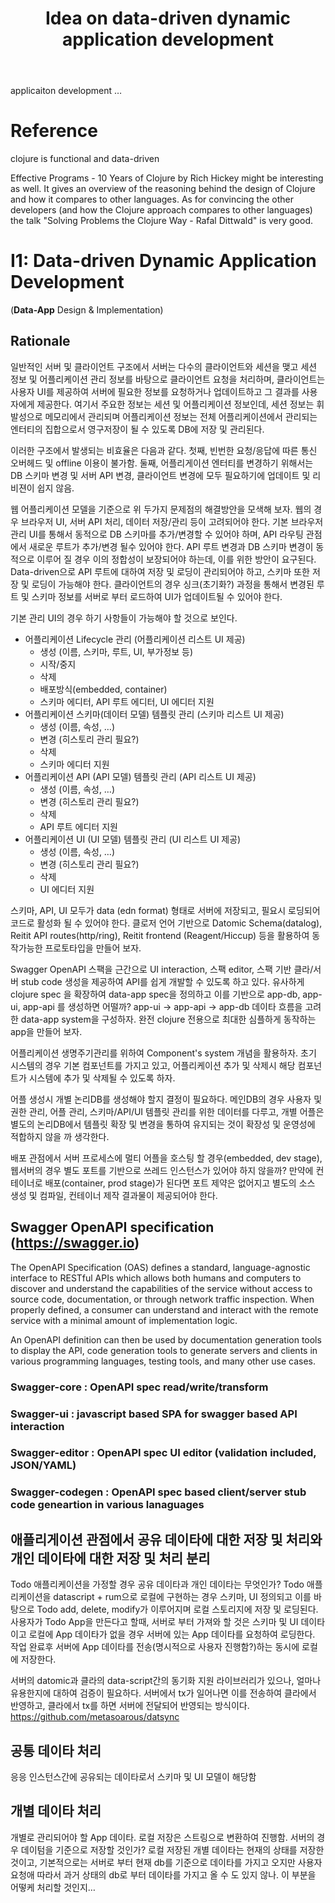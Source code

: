 #+TITLE: Idea on data-driven dynamic application development
#+tags: dev idea
#+TODO: TODO(t) | DONE(d)
#+STARTUP: logdone

applicaiton development ...

* Reference
clojure is functional and data-driven

Effective Programs - 10 Years of Clojure by Rich Hickey might be interesting as well. It gives an overview of the reasoning behind the design of Clojure and how it compares to other languages. As for convincing the other developers (and how the Clojure approach compares to other languages) the talk "Solving Problems the Clojure Way - Rafal Dittwald" is very good.

* I1: Data-driven Dynamic Application Development
(*Data-App* Design & Implementation)
** Rationale
일반적인 서버 및 클라이언트 구조에서 서버는 다수의 클라이언트와 세션을 맺고 세션 정보 및
어플리케이션 관리 정보를 바탕으로 클라이언트 요청을 처리하며, 클라이언트는
사용자 UI를 제공하여 서버에 필요한 정보를 요청하거나 업데이트하고 그 결과를
사용자에게 제공한다. 여기서 주요한 정보는 세션 및 어플리케이션 정보인데, 세션
정보는 휘발성으로 메모리에서 관리되며 어플리케이션 정보는 전체 어플리케이션에서
관리되는 엔터티의 집합으로서 영구저장이 될 수 있도록 DB에 저장 및 관리된다.

이러한 구조에서 발생되는 비효율은 다음과 같다. 첫째, 빈번한 요청/응답에 따른
통신 오버헤드 및 offline 이용이 불가함. 둘째, 어플리게이션 엔터티를 변경하기 위해서는 DB 스키마 변경 및
서버 API 변경, 클라이언트 변경에 모두 필요하기에 업데이트 및 리비젼이 쉽지 않음.

웹 어플리케이션 모델을 기준으로 위 두가지 문제점의 해결방안을 모색해 보자. 웹의
경우 브라우저 UI, 서버 API 처리, 데이터 저장/관리 등이 고려되어야 한다. 기본
브라우저 관리 UI를 통해서 동적으로 DB 스키마를 추가/변경할 수 있어야 하며,
API 라우팅 관점에서 새로운 루트가 추가/변경 될수 있어야 한다. API 루트 변경과 DB
스키마 변경이 동적으로 이루어 질 경우 이의 정합성이 보장되어야 하는데, 이를 위한
방안이 요구된다. Data-driven으로 API 루트에 대하여 저장 및 로딩이 관리되어야
하고, 스키마 또한 저장 및 로딩이 가능해야 한다. 클라이언트의 경우 싱크(초기화?) 과정을
통해서 변경된 루트 및 스키마 정보를 서버로 부터 로드하여 UI가 업데이트될 수
있어야 한다.

기본 관리 UI의 경우 하기 사항들이 가능해야 할 것으로 보인다.
- 어플리케이션 Lifecycle 관리 (어플리케이션 리스트 UI 제공)
  + 생성 (이름, 스키마, 루트, UI, 부가정보 등)
  + 시작/중지
  + 삭제
  + 배포방식(embedded, container)
  + 스키마 에디터, API 루트 에디터, UI 에디터 지원
- 어플리케이션 스키마(데이터 모델) 템플릿 관리 (스키마 리스트 UI 제공)
  + 생성 (이름, 속성, ...)
  + 변경 (히스토리 관리 필요?)
  + 삭제
  + 스키마 에디터 지원
- 어플리케이션 API (API 모델) 템플릿 관리 (API 리스트 UI 제공)
  + 생성 (이름, 속성, ...)
  + 변경 (히스토리 관리 필요?)
  + 삭제
  + API 루트 에디터 지원
- 어플리케이션 UI (UI 모델) 템플릿 관리 (UI 리스트 UI 제공)
  + 생성 (이름, 속성, ...)
  + 변경 (히스토리 관리 필요?)
  + 삭제
  + UI 에디터 지원

스키마, API, UI 모두가 data (edn format) 형태로 서버에 저장되고, 필요시 로딩되어
코드로 활성화 될 수 있어야 한다. 클로저 언어 기반으로 Datomic Schema(datalog), Reitit API
routes(http/ring), Reitit frontend (Reagent/Hiccup) 등을 활용하여 동작가능한 프로토타입을
만들어 보자.

Swagger OpenAPI 스팩을 근간으로 UI interaction, 스팩 editor, 스팩 기반 클라/서버
stub code 생성을 제공하여 API를 쉽게 개발할 수 있도록 하고 있다. 유사하게
clojure spec 을 확장하여 data-app spec을 정의하고 이를 기반으로 app-db, app-ui,
app-api 를 생성하면 어떨까? app-ui -> app-api -> app-db 데이타 흐름을 고려한
data-app system을 구성하자. 완전 clojure 전용으로 최대한 심플하게 동작하는 app을
만들어 보자.

어플리케이션 생명주기관리를 위하여 Component's system 개념을 활용하자. 초기
시스템의 경우 기본 컴포넌트를 가지고 있고, 어플리케이션 추가 및 삭제시 해당
컴포넌트가 시스템에 추가 및 삭제될 수 있도록 하자.

어플 생성시 개별 논리DB를 생성해야 할지 결정이 필요하다. 메인DB의 경우 사용자 및
권한 관리, 어플 관리, 스키마/API/UI 템플릿 관리를 위한 데이터를 다루고, 개별
어플은 별도의 논리DB에서 템플릿 확장 및 변경을 통하여 유지되는 것이 확장성 및
운영성에 적합하지 않을 까 생각한다.

배포 관점에서 서버 프로세스에 멀티 어플을 호스팅 할 경우(embedded, dev stage),
웹서버의 경우 별도 포트를 기반으로 쓰레드 인스턴스가 있어야 하지 않을까? 만약에
컨테이너로 배포(container, prod stage)가 된다면 포트 제약은 없어지고 별도의 소스
생성 및 컴파일, 컨테이너 제작 결과물이 제공되어야 한다.

** Swagger OpenAPI specification (https://swagger.io)
The OpenAPI Specification (OAS) defines a standard, language-agnostic interface
to RESTful APIs which allows both humans and computers to discover and
understand the capabilities of the service without access to source code,
documentation, or through network traffic inspection. When properly defined, a
consumer can understand and interact with the remote service with a minimal
amount of implementation logic.

An OpenAPI definition can then be used by documentation generation tools to
display the API, code generation tools to generate servers and clients in
various programming languages, testing tools, and many other use cases.

*** Swagger-core : OpenAPI spec read/write/transform
*** Swagger-ui : javascript based SPA for swagger based API interaction
*** Swagger-editor : OpenAPI spec UI editor (validation included, JSON/YAML)
*** Swagger-codegen : OpenAPI spec based client/server stub code geneartion in various lanaguages

** 애플리게이션 관점에서 공유 데이타에 대한 저장 및 처리와 개인 데이타에 대한 저장 및 처리 분리
Todo 애플리케이션을 가정할 경우 공유 데이타과 개인 데이타는 무엇인가?
Todo 애플리케이션을 datascript + rum으로 로컬에 구현하는 경우 스키마, UI
정의되고 이를 바탕으로 Todo add, delete, modify가 이루어지며 로컬 스토리지에
저장 및 로딩된다. 사용자가 Todo App을 만든다고 할때, 서버로 부터 가져와 할 것은
스키마 및 UI 데이타이고 로컬에 App 데이타가 없을 경우 서버에 있는 App 데이타를
요청하여 로딩한다. 작업 완료후 서버에 App 데이타를 전송(명시적으로 사용자
진행함?)하는 동시에 로컬에 저장한다.

서버의 datomic과 클라의 data-script간의 동기화 지원 라이브러리가 있으나, 얼마나
유용한지에 대하여 검증이 필요하다. 서버에서  tx가 일어나면 이를 전송하여
클라에서 반영하고, 클라에서 tx를 하면 서버에 전달되어 반영되는 방식이다.
https://github.com/metasoarous/datsync

** 공통 데이타 처리
응응 인스턴스간에 공유되는 데이타로서 스키마 및 UI 모델이 해당함
** 개별 데이타 처리
개별로 관리되어야 할 App 데이타. 로컬 저장은 스트링으로 변환하여 진행함. 서버의
경우 데이텀을 기준으로 저장할 것인가? 로컬 저장된 개별 데이타는 현재의 상태를
저장한 것이고, 기본적으로는 서버로 부터 현재 db를 기준으로 데이타를 가지고
오지만 사용자 요청애 따라서 과거 상태의 db로 부터 데이타를 가지고 올 수 도 있지
않나. 이 부분을 어떻케 처리할 것인지...



